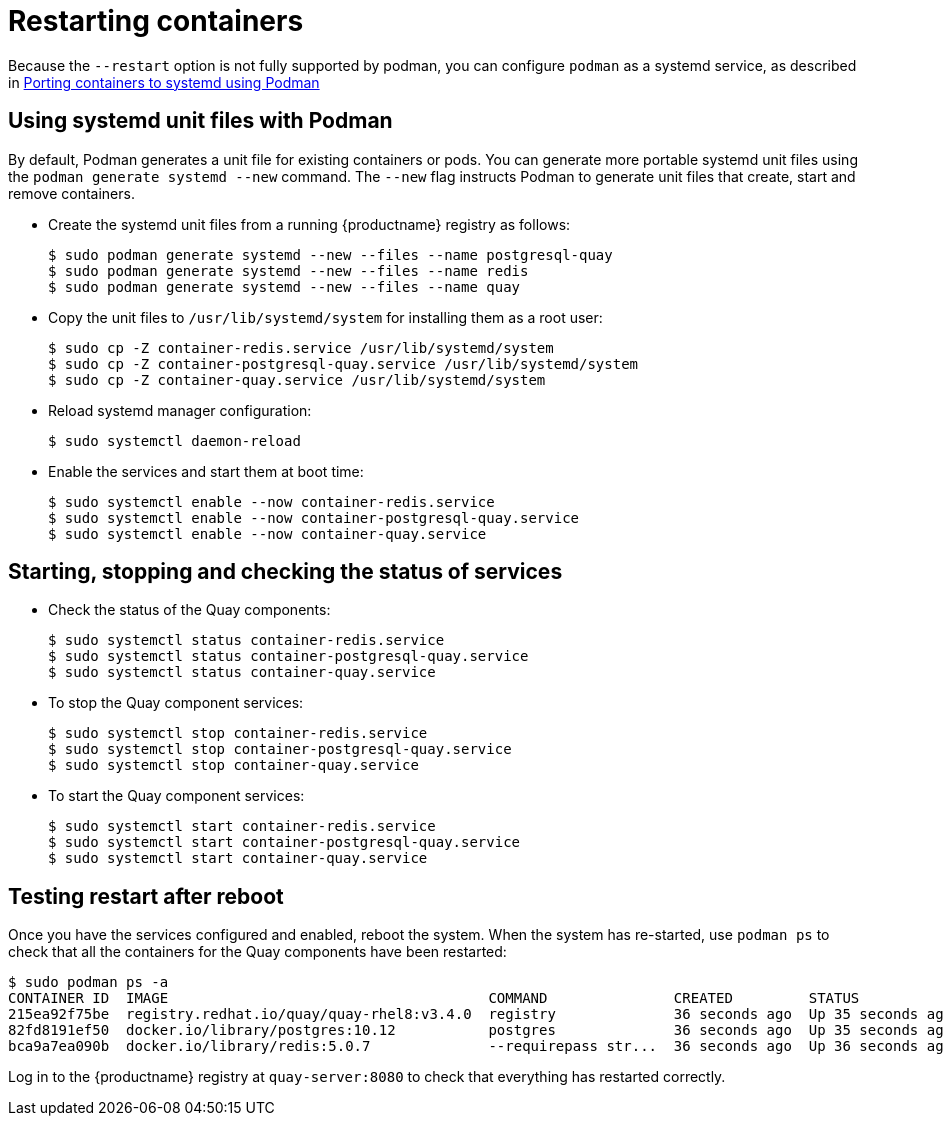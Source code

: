 = Restarting containers

Because the `--restart` option is not fully supported by podman, you can configure `podman` as a systemd service, as described 
in
link:https://access.redhat.com/documentation/en-us/red_hat_enterprise_linux/8/html-single/building_running_and_managing_containers/index#porting-containers-to-systemd-using-podman_building-running-and-managing-containers[Porting containers to systemd using Podman]



== Using systemd unit files with Podman

By default, Podman generates a unit file for existing containers or pods. You can generate more portable systemd unit files using the `podman generate systemd --new` command. The `--new` flag instructs Podman to generate unit files that create, start and remove containers.

* Create the systemd unit files from a running {productname} registry as follows:
+
....
$ sudo podman generate systemd --new --files --name postgresql-quay
$ sudo podman generate systemd --new --files --name redis
$ sudo podman generate systemd --new --files --name quay
....

* Copy the unit files to `/usr/lib/systemd/system` for installing them as a root user:
+
....
$ sudo cp -Z container-redis.service /usr/lib/systemd/system
$ sudo cp -Z container-postgresql-quay.service /usr/lib/systemd/system
$ sudo cp -Z container-quay.service /usr/lib/systemd/system
....


* Reload systemd manager configuration:
+
....
$ sudo systemctl daemon-reload
....

* Enable the services and start them at boot time:
+
....
$ sudo systemctl enable --now container-redis.service
$ sudo systemctl enable --now container-postgresql-quay.service
$ sudo systemctl enable --now container-quay.service
....


== Starting, stopping and checking the status of services

* Check the status of the Quay components:
+
....
$ sudo systemctl status container-redis.service
$ sudo systemctl status container-postgresql-quay.service
$ sudo systemctl status container-quay.service
....


* To stop the Quay component services:
+
....
$ sudo systemctl stop container-redis.service
$ sudo systemctl stop container-postgresql-quay.service
$ sudo systemctl stop container-quay.service
....

* To start the Quay component services:
+
....
$ sudo systemctl start container-redis.service
$ sudo systemctl start container-postgresql-quay.service
$ sudo systemctl start container-quay.service
....

== Testing restart after reboot

Once you have the services configured and enabled, reboot the system.  When the system has re-started, use `podman ps` to check that all the containers for the Quay components have been restarted:

....
$ sudo podman ps -a
CONTAINER ID  IMAGE                                      COMMAND               CREATED         STATUS             PORTS                   NAMES
215ea92f75be  registry.redhat.io/quay/quay-rhel8:v3.4.0  registry              36 seconds ago  Up 35 seconds ago  0.0.0.0:8080->8080/tcp  quay
82fd8191ef50  docker.io/library/postgres:10.12           postgres              36 seconds ago  Up 35 seconds ago  0.0.0.0:5432->5432/tcp  postgresql-quay
bca9a7ea090b  docker.io/library/redis:5.0.7              --requirepass str...  36 seconds ago  Up 36 seconds ago  0.0.0.0:6379->6379/tcp  redis
....


Log in to the {productname} registry at `quay-server:8080` to check that everything has restarted correctly.
